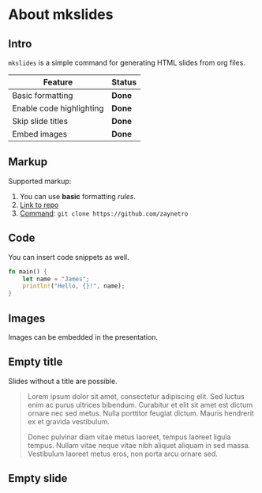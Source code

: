 * About mkslides
  :PROPERTIES:
  :AUTHOR:    Roman Zaynetdinov
  :END:

** Intro

   ~mkslides~ is a simple command for generating HTML slides from org files.

   | Feature                  | Status |
   |--------------------------+--------|
   | Basic formatting         | *Done* |
   | Enable code highlighting | *Done* |
   | Skip slide titles        | *Done* |
   | Embed images             | *Done* |

** Markup

   Supported markup:

   # Leave comments (e.g for TODOs)

   1. You can use *basic* formatting /rules/.
   2. [[https://github.com/zaynetro][Link to repo]]
   3. _Command_: ~git clone https://github.com/zaynetro~

** Code

   You can insert code snippets as well.

   #+BEGIN_SRC rust
fn main() {
    let name = "James";
    println!("Hello, {}!", name);
}
   #+END_SRC

** Images

   Images can be embedded in the presentation.

   [[./about/orgmode.png]]
   #+SOURCE: https://en.wikipedia.org/wiki/File:Org-mode-unicorn.svg

** Empty title
   :PROPERTIES:
   :SLIDE_LAYOUT: no-title
   :END:

   Slides without a title are possible.

   #+begin_quote
   Lorem ipsum dolor sit amet, consectetur adipiscing elit. Sed luctus enim ac purus ultrices bibendum. Curabitur et elit sit amet est dictum ornare nec sed metus. Nulla porttitor feugiat dictum. Mauris hendrerit ex et gravida vestibulum.

   Donec pulvinar diam vitae metus laoreet, tempus laoreet ligula tempus. Nullam vitae neque vitae nibh aliquet aliquam in sed massa. Vestibulum laoreet metus eros, non porta arcu ornare sed.
   #+end_quote

** Empty slide
   :PROPERTIES:
   :SLIDE_LAYOUT: no-title
   :END:

   # This slide will be completely empty
